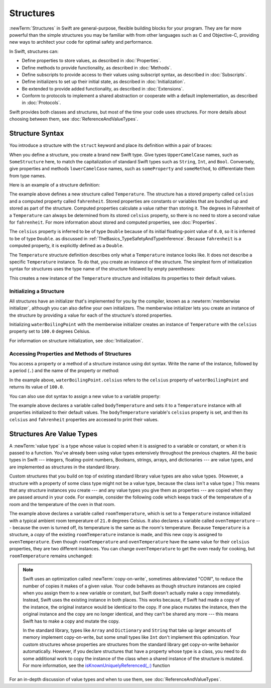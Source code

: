 Structures
==========

:newTerm:`Structures` in Swift are
general-purpose, flexible building blocks for your program.
They are far more powerful than the simple structures you may be familiar with
from other languages such as C and Objective-C,
providing new ways to architect your code for optimal safety and performance.

In Swift, structures can:

* Define properties to store values, as described in :doc:`Properties`.
* Define methods to provide functionality, as described in :doc:`Methods`.
* Define subscripts to provide access to their values using subscript syntax,
  as described in :doc:`Subscripts`.
* Define initializers to set up their initial state,
  as described in :doc:`Initialization`.
* Be extended to provide added functionality,
  as described in :doc:`Extensions`.
* Conform to protocols to implement a shared abstraction or cooperate
  with a default implementation, as described in :doc:`Protocols`.

.. The paragraph below appears verbatim in both Classes and Structures.

Swift provides both classes and structures,
but most of the time your code uses structures.
For more details about choosing between them,
see :doc:`ReferenceAndValueTypes`.

.. _Structures_StructureSyntax:

Structure Syntax
----------------

You introduce a structure with the ``struct`` keyword and place its
definition within a pair of braces:

.. testcode:: structures
    
    -> struct SomeStructure {
           // structure definition goes here
       }
    
When you define a structure,
you create a brand new Swift type.
Give types ``UpperCamelCase`` names,
such as ``SomeStructure`` here,
to match the capitalization of standard Swift types
such as ``String``, ``Int``, and ``Bool``.
Conversely, give properties and methods ``lowerCamelCase`` names,
such as ``someProperty`` and ``someMethod``,
to differentiate them from type names.

Here is an example of a structure definition:

.. testcode:: structures

    -> struct Temperature {
           var celsius = 0.0
           var fahrenheit: Double {
               return celsius * 9/5 + 32
           }
       }

The example above defines a new structure called ``Temperature``.
The structure has  a stored property called ``celsius`` and
a computed property called ``fahrenheit``.
Stored properties are constants or variables
that are bundled up and stored as part of the structure.
Computed properties calculate a value rather than storing it.
The degrees in Fahrenheit of a ``Temperature``
can always be determined from its stored ``celsius`` property,
so there is no need to store a second value for ``fahrenheit``.
For more information about stored and computed properties,
see :doc:`Properties`.

The ``celsius`` property is inferred to be of type ``Double``
because of its initial floating-point value of ``0.0``,
so it is inferred to be of type ``Double``.
as discussed in :ref:`TheBasics_TypeSafetyAndTypeInference`.
Because ``fahrenheit`` is a computed property,
it is explicitly defined as a ``Double``.

The ``Temperature`` structure definition describes only
what a ``Temperature`` instance looks like.
It does not describe a specific ``Temperature`` instance.
To do that, you create an instance of the structure.
The simplest form of initialization syntax for structures
uses the type name of the structure
followed by empty parentheses:

.. testcode:: structures

    -> let someTemperature = Temperature()
    << // someTemperature : Temperature = REPL.Temperature(celsius: 0.0)

This creates a new instance of the ``Temperature`` structure
and initializes its properties to their default values.

.. _Structures_MemberwiseInitializer:

Initializing a Structure
~~~~~~~~~~~~~~~~~~~~~~~~

All structures have an initializer that's implemented for you by the compiler,
known as a :newterm:`memberwise initializer`,
although you can also define your own initializers.
The memberwise initializer lets you create an instance of the structure
by providing a value for each of the structure's stored properties.

.. testcode:: structures

    -> let waterBoilingPoint = Temperature(celsius: 100.0)
    << // waterBoilingPoint : Temperature = REPL.Temperature(celsius: 100.0)

Initializing ``waterBoilingPoint`` with the memberwise initializer
creates an instance of ``Temperature`` with the ``celsius`` property
set to ``100.0`` degrees Celsius.

For information on structure initialization, see :doc:`Initialization`.

.. _Structures_AccessingPropertiesOfStructures:

Accessing Properties and Methods of Structures
~~~~~~~~~~~~~~~~~~~~~~~~~~~~~~~~~~~~~~~~~~~~~~

You access a property or a method of a structure instance using dot syntax.
Write the name of the instance,
followed by a period (``.``) and the name of the property or method:

.. testcode:: structures

    -> print("Water boils at \(waterBoilingPoint.celsius) degrees Celsius")
    <- Water boils at 100.0 degrees Celsius

In the example above, ``waterBoilingPoint.celsius``
refers to the ``celsius`` property of ``waterBoilingPoint``
and returns its value of ``100.0``.

You can also use dot syntax
to assign a new value to a variable property:

.. testcode:: structures

    -> var bodyTemperature = Temperature()
    << // bodyTemperature : Temperature = REPL.Temperature(celsius: 0.0)
    -> bodyTemperature.celsius = 37.0
    -> print("Body temperature is \(bodyTemperature.celsius) degrees Celsius")
    <- Body temperature is 37.0 degrees Celsius
    -> print("Body temperature is \(bodyTemperature.fahrenheit) degrees Fahrenheit")
    <- Body temperature is 98.6 degrees Fahrenheit

The example above declares a variable called ``bodyTemperature``
and sets it to a ``Temperature`` instance
with all properties initialized to their default values.
The ``bodyTemperature`` variable's ``celsius`` property is set,
and then its ``celsius`` and ``fahrenheit`` properties are accessed
to print their values.

.. _Structures_StructuresAreValueTypes:

Structures Are Value Types
--------------------------

A :newTerm:`value type` is a type whose value is copied
when it is assigned to a variable or constant,
or when it is passed to a function.
You've already been using value types extensively
throughout the previous chapters.
All the basic types in Swift ---
integers, floating-point numbers, Booleans, strings, arrays, and dictionaries ---
are value types,
and are implemented as structures in the standard library.

Custom structures
that you build on top of existing standard library value types
are also value types.
(However, a structure with a property of some class type
might not be a value type,
because the class isn't a value type.)
This means that any structure instances you create ---
and any value types you give them as properties ---
are copied when they are passed around in your code.
For example, consider the following code
which keeps track of the temperature of a room
and the temperature of the oven in that room.

.. testcode:: structures

    -> var roomTemperature = Temperature(celsius: 21.0)
    << // roomTemperature : Temperature = REPL.Temperature(celsius: 21.0)
    -> var ovenTemperature = roomTemperature
    << // ovenTemperature : Temperature = REPL.Temperature(celsius: 21.0)

The example above declares a variable called ``roomTemperature``,
which is set to a ``Temperature`` instance initialized
with a typical ambient room temperature of ``21.0`` degrees Celsius.
It also declares a variable called ``ovenTemperature`` ---
because the oven is turned off,
its temperature is the same as the room's temperature.
Because ``Temperature`` is a structure, a *copy*
of the existing ``roomTemperature`` instance is made,
and this new copy is assigned to ``ovenTemperature``.
Even though ``roomTemperature`` and ``ovenTemperature``
have the same value for their ``celsius`` properties,
they are two different instances.
You can change ``ovenTemperature`` to get the oven ready for cooking,
but ``roomTemperature`` remains unchanged:

.. testcode:: structures

    -> ovenTemperature.celsius = 180.0
    -> print("ovenTemperature is now \(ovenTemperature.celsius) degrees Celsius")
    <- ovenTemperature is now 180.0 degrees Celsius
    -> print("roomTemperature is still \(roomTemperature.celsius) degrees Celsius")
    <- roomTemperature is still 21.0 degrees Celsius

.. FIXME: ART diagram showing (lack of) shared mutable state

    May be able to lean on WWDC talks -- Dave Abrahams and Alex Migicovsky
    both had similar figures

    let x = getBoringData()
    let y = x

    let x = getMagicalPony()
    // y is still boring data

.. note::

   Swift uses an optimization called :newTerm:`copy-on-write`,
   sometimes abbreviated "COW",
   to reduce the number of copies it makes of a given value.
   Your code behaves as though structure instances are copied
   when you assign them to a new variable or constant,
   but Swift doesn't actually make a copy immediately.
   Instead, Swift uses the existing instance in both places.
   This works because,
   if Swift had made a copy of the instance,
   the original instance would be identical to the copy.
   If one place mutates the instance,
   then the original instance and the copy are no longer identical,
   and they can't be shared any more ---
   this means Swift has to make a copy and mutate the copy.

   In the standard library,
   types like ``Array`` and ``Dictionary`` and ``String``
   that take up larger amounts of memory
   implement copy-on-write,
   but some small types like ``Int`` don't implement this optimization.
   Your custom structures whose properties are structures from the standard library
   get copy-on-write behavior automatically.
   However, if you declare structures
   that have a property whose type is a class,
   you need to do some additional work to copy the instance of the class
   when a shared instance of the structure is mutated.
   For more information, see the
   `isKnownUniquelyReferenced(_:) <//apple_ref/swift/func/s:Fs25isKnownUniquelyReferenceduRxs9AnyObjectrFRxSb/>`_ function

   .. No example of implementing COW for a struct that contains a class,
      because it's too complicated.
      You need a willSet at every point where the struct can be mutated,
      and then inside it you have to copy the class property
      if it isn't uniquely referenced.

.. XXX General question: what happens when I put a class instance inside a struct?
   In particular, call out the fact that this breaks value semantics,
   because copies of the struct all refer to the same classs instance.
   In contrast, composing value semantics preserves value semantics.

For an in-depth discussion of value types
and when to use them,
see :doc:`ReferenceAndValueTypes`.
